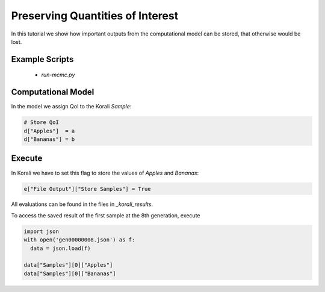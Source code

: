 Preserving Quantities of Interest
=====================================================

In this tutorial we show how important outputs from the computational model can be stored,
that otherwise would be lost.

Example Scripts
---------------------------
    + *run-mcmc.py*

Computational Model
---------------------------

In the model we assign QoI to the Korali `Sample`:

.. code-block:: python

    # Store QoI
    d["Apples"]  = a
    d["Bananas"] = b


Execute
---------------------------

In Korali we have to set this flag to store the values of `Apples` and `Bananas`:

.. code-block:: python

    e["File Output"]["Store Samples"] = True

All evaluations can be found in the files in `_korali_results`.


To access the saved result of the first sample at the 8th generation, execute

.. code-block:: python
  
  import json
  with open('gen00000008.json') as f:
    data = json.load(f)

  data["Samples"][0]["Apples"]
  data["Samples"][0]["Bananas"]

